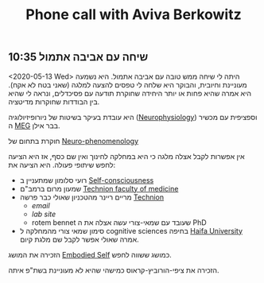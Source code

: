 :PROPERTIES:
:ID:       20210627T195158.683092
:END:
#+TITLE: Phone call with Aviva Berkowitz

** 10:35 שיחה עם אביבה אתמול

   <2020-05-13 Wed>
   היתה לי שיחה ממש טובה עם אביבה אתמול. היא נשמעה מעוניינת וחיובית, והבוקר היא
   שלחה לי טפסים להצעה למלגה (שאני בטח לא אקח). היא אמרה שהיא פחות או יותר
   היחידה שחוקרת תודעה עם פסיכדלים, ונראה לי שהיא בין הבודדות שחוקרות מדיטציה.
   
   היא עובדת בעיקר בשיטות של ניורופיזיולוגיה ([[file:2020-05-14-neurophysiology.org][Neurophysiology]]) וספציפית עם
   מכשיר ה [[file:2020-05-14-meg.org][MEG]] בבר אילן.
   
   חוקרת בתחום של [[file:2020-05-15-neuro_phenomenology.org][Neuro-phenomenology]]

   אין אפשרות לקבל אצלה מלגה כי היא במחלקה לחינוך ואין שם כסף, אז היא הציעה לחפש
   שיתופי פעולה. היא הציעה את:
   - רועי סלומון שמתעניין ב [[file:2020-05-14-self_consciousness.org][Self-consciousness]]
   - שמעון מרום ברמב"ם [[file:2020-05-14-technion_faculty_of_medicine.org][Technion faculty of medicine]]
   - מריים ריינר מהטכניון שאולי כבר פרשה [[file:2020-05-14-technion.org][Technion]]
     - [[ miriamr@g.technion.ac.il][email]]
     - [[ http://vrneurocog.wix.com/vrneurocog][lab site]]
     - rotem bennet שעובד עם שמאי-צורי עשה אצלה את ה PhD
   - סימון שמאי צורי מהמחלקה ל cognitive sciences בחיפה [[file:2020-05-14-haifa_university.org][Haifa University]]
     אמרה שאולי אפשר לקבל שם מלגת קיום. 

   הזכירה את המושג [[file:2020-05-14-embodied_self.org][Embodied Self]] כמושג ששווה לחפש.

   הזכירה את ציפי-הורוביץ-קראוס כמישהי שהיא לא מעוניינת בשת"פ איתה.

